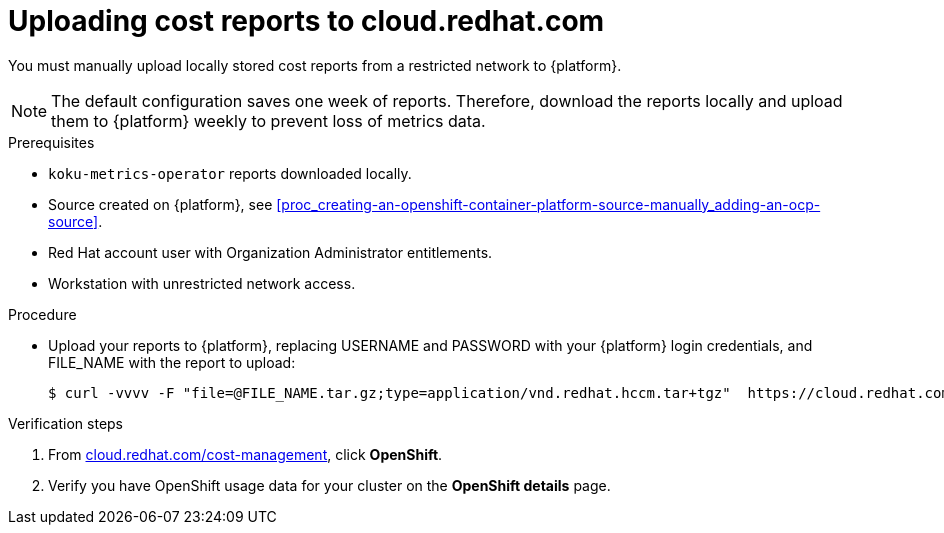 // Module included in the following assemblies:
//
// assembly-adding-a-restricted-network-source.adoc
:_module-type: PROCEDURE
:experimental:


[id="proc_uploading-reports_{context}"]
= Uploading cost reports to cloud.redhat.com

[role="_abstract"]
You must manually upload locally stored cost reports from a restricted network to {platform}.

[NOTE]
====
The default configuration saves one week of reports. Therefore, download the reports locally and upload them to {platform} weekly to prevent loss of metrics data.
====

.Prerequisites

* `koku-metrics-operator` reports downloaded locally.
* Source created on {platform}, see xref:proc_creating-an-openshift-container-platform-source-manually_adding-an-ocp-source[].
* Red Hat account user with Organization Administrator entitlements.
* Workstation with unrestricted network access.

.Procedure

* Upload your reports to {platform}, replacing USERNAME and PASSWORD with your {platform} login credentials, and FILE_NAME with the report to upload:
+
[source,bash]
----
$ curl -vvvv -F "file=@FILE_NAME.tar.gz;type=application/vnd.redhat.hccm.tar+tgz"  https://cloud.redhat.com/api/ingress/v1/upload -u USERNAME:PASS
----

.Verification steps

. From link:https://cloud.redhat.com/cost-management/[cloud.redhat.com/cost-management], click *OpenShift*.

. Verify you have OpenShift usage data for your cluster on the *OpenShift details* page.
